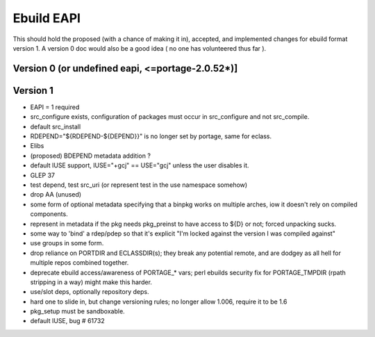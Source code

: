 ===========
Ebuild EAPI
===========


This should hold the proposed (with a chance of making it in), accepted, and 
implemented changes for ebuild format version 1.  A version 0 doc would also
be a good idea ( no one has volunteered thus far ).

Version 0 (or undefined eapi, <=portage-2.0.52*)]
*************************************************

Version 1
*************************************************
- EAPI = 1 required
- src_configure exists, configuration of packages must occur in src_configure
  and not src_compile. 
- default src_install
- RDEPEND="${RDEPEND-${DEPEND}}" is no longer set by portage, same for eclass.
- Elibs
- (proposed) BDEPEND metadata addition ?
- default IUSE support, IUSE="+gcj" == USE="gcj" unless the user disables it.
- GLEP 37
- test depend, test src_uri (or represent test in the use namespace somehow)
- drop AA (unused)
- some form of optional metadata specifying that a binpkg works on multiple arches, iow it doesn't rely on compiled components.
- represent in metadata if the pkg needs pkg_preinst to have access to ${D} or not; forced unpacking sucks.
- some way to 'bind' a rdep/pdep so that it's explicit "I'm locked against the version I was compiled against"
- use groups in some form.
- drop reliance on PORTDIR and ECLASSDIR(s); they break any potential remote, and are dodgey as all hell for multiple
  repos combined together.
- deprecate ebuild access/awareness of PORTAGE_* vars; perl ebuilds security fix for PORTAGE_TMPDIR (rpath stripping in a way) 
  might make this harder.
- use/slot deps, optionally repository deps.
- hard one to slide in, but change versioning rules; no longer allow 1.006, require it to be 1.6
- pkg_setup must be sandboxable.
- default IUSE, bug # 61732
